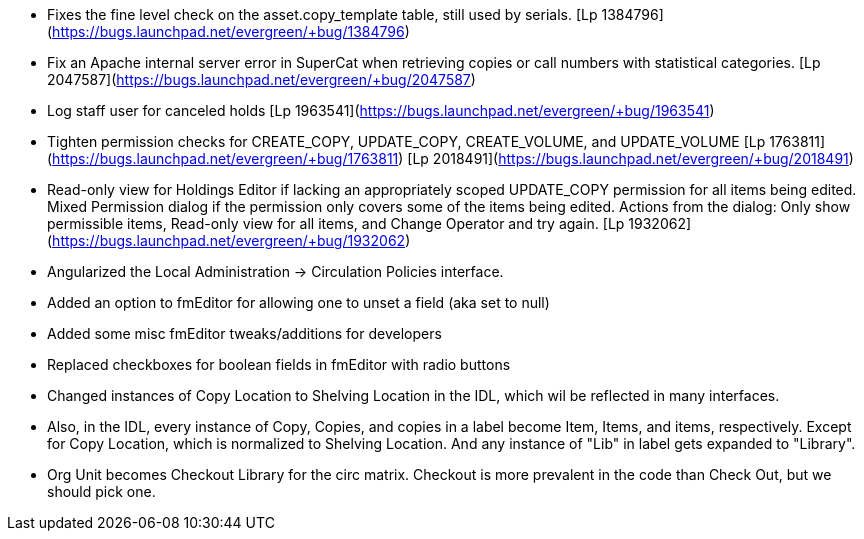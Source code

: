  * Fixes the fine level check on the asset.copy_template table, still used by serials. [Lp 1384796](https://bugs.launchpad.net/evergreen/+bug/1384796)
 * Fix an Apache internal server error in SuperCat when retrieving copies or call numbers with statistical categories. [Lp 2047587](https://bugs.launchpad.net/evergreen/+bug/2047587)
 * Log staff user for canceled holds [Lp 1963541](https://bugs.launchpad.net/evergreen/+bug/1963541)
 * Tighten permission checks for CREATE_COPY, UPDATE_COPY, CREATE_VOLUME, and UPDATE_VOLUME [Lp 1763811](https://bugs.launchpad.net/evergreen/+bug/1763811) [Lp 2018491](https://bugs.launchpad.net/evergreen/+bug/2018491)
 * Read-only view for Holdings Editor if lacking an appropriately scoped UPDATE_COPY permission for all items being edited. Mixed Permission dialog if the permission only covers some of the items being edited. Actions from the dialog: Only show permissible items, Read-only view for all items, and Change Operator and try again. [Lp 1932062](https://bugs.launchpad.net/evergreen/+bug/1932062)
 * Angularized the Local Administration -> Circulation Policies interface.
 * Added an option to fmEditor for allowing one to unset a field (aka set to null)
 * Added some misc fmEditor tweaks/additions for developers
 * Replaced checkboxes for boolean fields in fmEditor with radio buttons
 * Changed instances of Copy Location to Shelving Location in the IDL, which wil be reflected in many interfaces.
 * Also, in the IDL, every instance of Copy, Copies, and copies in a label become Item, Items, and items, respectively. Except for Copy Location, which is normalized to Shelving Location. And any instance of "Lib" in label gets expanded to "Library".
 * Org Unit becomes Checkout Library for the circ matrix. Checkout is more prevalent in the code than Check Out, but we should pick one.
